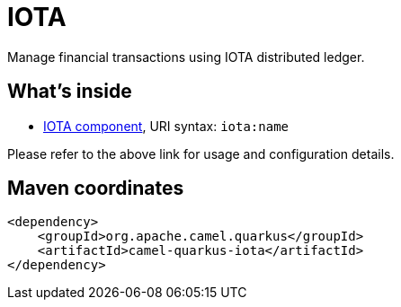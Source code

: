 // Do not edit directly!
// This file was generated by camel-quarkus-maven-plugin:update-extension-doc-page
[id="extensions-iota"]
= IOTA
:linkattrs:
:cq-artifact-id: camel-quarkus-iota
:cq-native-supported: false
:cq-status: Preview
:cq-status-deprecation: Preview
:cq-description: Manage financial transactions using IOTA distributed ledger.
:cq-deprecated: false
:cq-jvm-since: 1.1.0
:cq-native-since: n/a

ifeval::[{doc-show-badges} == true]
[.badges]
[.badge-key]##JVM since##[.badge-supported]##1.1.0## [.badge-key]##Native##[.badge-unsupported]##unsupported##
endif::[]

Manage financial transactions using IOTA distributed ledger.

[id="extensions-iota-whats-inside"]
== What's inside

* xref:{cq-camel-components}::iota-component.adoc[IOTA component], URI syntax: `iota:name`

Please refer to the above link for usage and configuration details.

[id="extensions-iota-maven-coordinates"]
== Maven coordinates

[source,xml]
----
<dependency>
    <groupId>org.apache.camel.quarkus</groupId>
    <artifactId>camel-quarkus-iota</artifactId>
</dependency>
----
ifeval::[{doc-show-user-guide-link} == true]
Check the xref:user-guide/index.adoc[User guide] for more information about writing Camel Quarkus applications.
endif::[]

